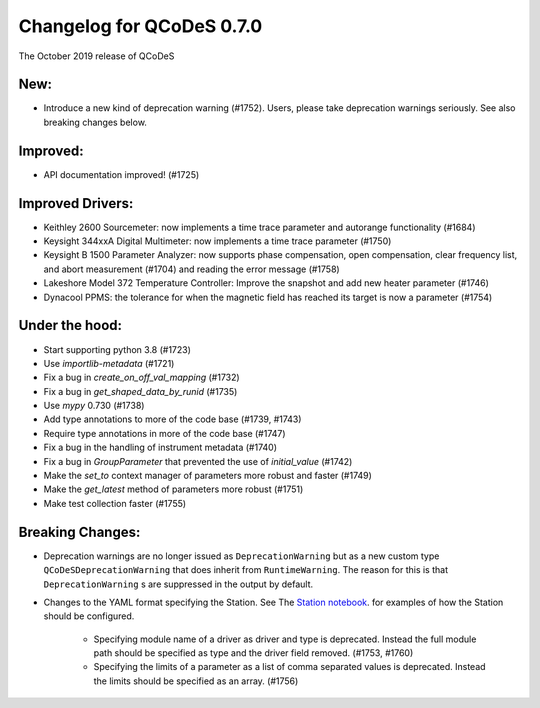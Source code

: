 Changelog for QCoDeS 0.7.0
==========================

The October 2019 release of QCoDeS

New:
____

* Introduce a new kind of deprecation warning (#1752). Users, please take deprecation warnings seriously. See also breaking changes below.

Improved:
_________

* API documentation improved! (#1725)

Improved Drivers:
_________________

* Keithley 2600 Sourcemeter: now implements a time trace parameter and autorange functionality (#1684)
* Keysight 344xxA Digital Multimeter: now implements a time trace parameter (#1750)
* Keysight B 1500 Parameter Analyzer: now supports phase compensation, open compensation, clear frequency list, and abort measurement (#1704) and reading the error message (#1758)
* Lakeshore Model 372 Temperature Controller: Improve the snapshot and add new heater parameter (#1746)
* Dynacool PPMS: the tolerance for when the magnetic field has reached its target is now a parameter (#1754)

Under the hood:
_______________

* Start supporting python 3.8 (#1723)
* Use `importlib-metadata` (#1721)
* Fix a bug in `create_on_off_val_mapping` (#1732)
* Fix a bug in `get_shaped_data_by_runid` (#1735)
* Use `mypy` 0.730 (#1738)
* Add type annotations to more of the code base (#1739, #1743)
* Require type annotations in more of the code base (#1747)
* Fix a bug in the handling of instrument metadata (#1740)
* Fix a bug in `GroupParameter` that prevented the use of `initial_value` (#1742)
* Make the `set_to` context manager of parameters more robust and faster (#1749)
* Make the `get_latest` method of parameters more robust (#1751)
* Make test collection faster (#1755)

Breaking Changes:
_________________

* Deprecation warnings are no longer issued as ``DeprecationWarning``
  but as a new custom type ``QCoDeSDeprecationWarning`` that does inherit
  from ``RuntimeWarning``. The reason for this is that ``DeprecationWarning`` s
  are suppressed in the output by default.
* Changes to the YAML format specifying the Station. See The `Station notebook <../examples/Station.ipynb>`_.
  for examples of how the Station should be configured.

    * Specifying module name of a driver as driver and type is deprecated. Instead the full module path should
      be specified as type and the driver field removed. (#1753, #1760)
    * Specifying the limits of a parameter as a list of comma separated values is deprecated. Instead the limits
      should be specified as an array. (#1756)
